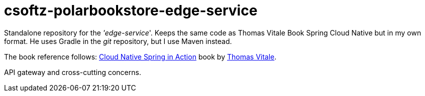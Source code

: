 = csoftz-polarbookstore-edge-service

Standalone repository for the _'edge-service_'.
Keeps the same code as Thomas Vitale Book Spring Cloud Native but in my own format.
He uses Gradle in the _git_ repository, but I use Maven instead.

The book reference follows:
https://www.manning.com/books/cloud-native-spring-in-action[Cloud Native Spring in Action^] book by https://www.thomasvitale.com[Thomas Vitale^].

API gateway and cross-cutting concerns.